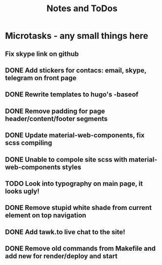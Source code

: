 #+TITLE: Notes and ToDos

* Microtasks - any small things here
** Fix skype link on github
** DONE Add stickers for contacs: email, skype, telegram on front page
   CLOSED: [2018-02-22 Thu 02:06]
** DONE Rewrite templates to hugo's -baseof
   CLOSED: [2018-02-22 Thu 01:29]
** DONE Remove padding for page header/content/footer segments
   CLOSED: [2018-02-21 Wed 23:54]
** DONE Update material-web-components, fix scss compiling
   CLOSED: [2018-02-21 Wed 23:48]
** DONE Unable to compole site scss with material-web-components styles
   CLOSED: [2018-02-21 Wed 23:48]
** TODO Look into typography on main page, it looks ugly!
** DONE Remove stupid white shade from current element on top navigation
   CLOSED: [2018-02-22 Thu 01:29]
** DONE Add tawk.to live chat to the site!
   CLOSED: [2018-02-22 Thu 01:29]
** DONE Remove old commands from Makefile and add new for render/deploy and start
   CLOSED: [2018-02-21 Wed 16:19]
